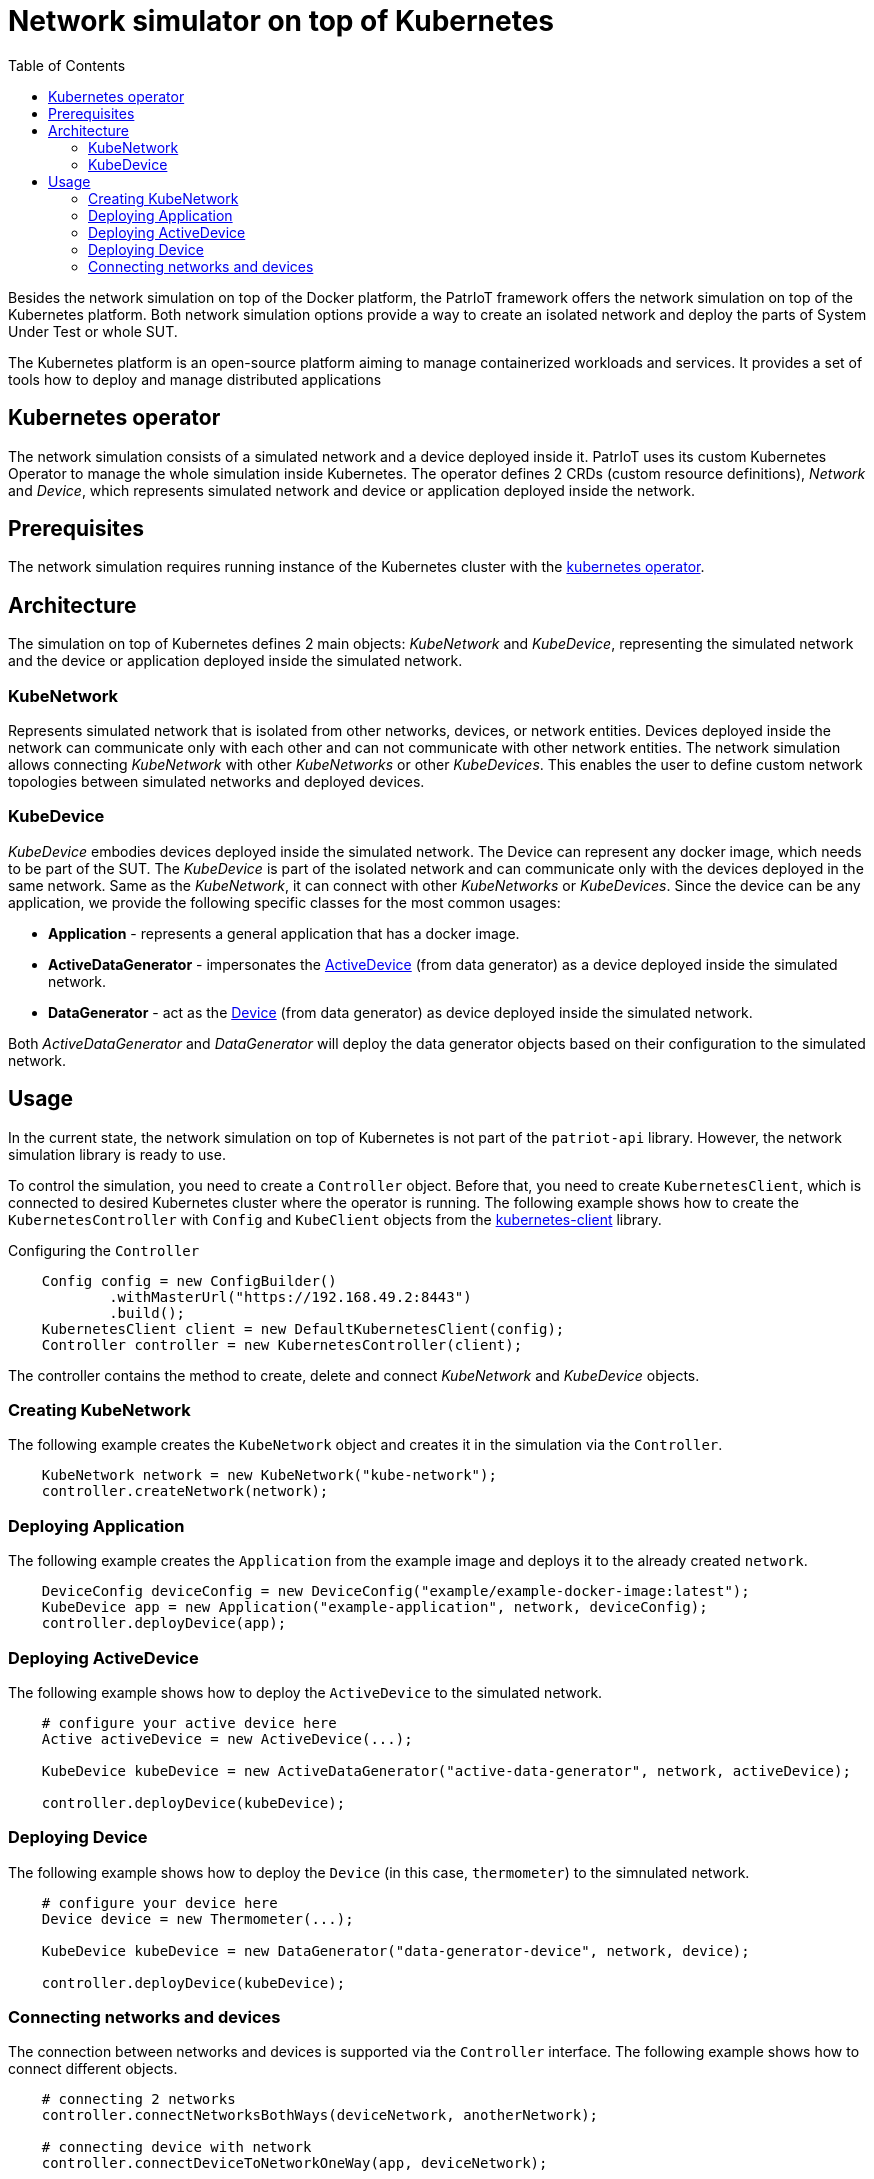 :toc:
:source-highlighter: highlightjs

[id='network-simulator-kubernetes']
= Network simulator on top of Kubernetes

Besides the network simulation on top of the Docker platform, the PatrIoT framework offers the network simulation on top of the Kubernetes platform. Both network simulation options provide a way to create an isolated network and deploy the parts of System Under Test or whole SUT.

The Kubernetes platform is an open-source platform aiming to manage containerized workloads and services. It provides a set of tools how to deploy and manage distributed applications




== Kubernetes operator

The network simulation consists of a simulated network and a device deployed inside it. PatrIoT uses its custom Kubernetes Operator to manage the whole simulation inside Kubernetes. The operator defines 2 CRDs (custom resource definitions), _Network_ and _Device_, which represents simulated network and device or application deployed inside the network.


== Prerequisites

The network simulation requires running instance of the Kubernetes cluster with the <<kubernetes-operator.adoc, kubernetes operator>>.


== Architecture

The simulation on top of Kubernetes defines 2 main objects: _KubeNetwork_ and _KubeDevice_, representing the simulated network and the device or application deployed inside the simulated network.


=== KubeNetwork
Represents simulated network that is isolated from other networks, devices, or network entities. Devices deployed inside the network can communicate only with each other and can not communicate with other network entities. The network simulation allows connecting _KubeNetwork_ with other _KubeNetworks_ or other _KubeDevices_. This enables the user to define custom network topologies between simulated networks and deployed devices.


=== KubeDevice
_KubeDevice_ embodies devices deployed inside the simulated network. The Device can represent any docker image, which needs to be part of the SUT. The _KubeDevice_ is part of the isolated network and can communicate only with the devices deployed in the same network. Same as the _KubeNetwork_, it can connect with other _KubeNetworks_ or _KubeDevices_. Since the device can be any application, we provide the following specific classes for the most common usages:

* **Application** - represents a general application that has a docker image. 

* **ActiveDataGenerator** - impersonates the <<data-generator.adoc#Functionality, ActiveDevice>> (from data generator) as a device deployed inside the simulated network. 

* **DataGenerator** - act as the <<data-generator.adoc#Functionality, Device>> (from data generator) as device deployed inside the simulated network.

Both _ActiveDataGenerator_ and _DataGenerator_ will deploy the data generator objects based on their configuration to the simulated network.


== Usage

In the current state, the network simulation on top of Kubernetes is not part of the `patriot-api` library. However, the network simulation library is ready to use.

To control the simulation, you need to create a `Controller` object. Before that, you need to create `KubernetesClient`, which is connected to desired Kubernetes cluster where the operator is running. The following example shows how to create the `KubernetesController` with `Config` and `KubeClient` objects from the https://github.com/fabric8io/kubernetes-client[kubernetes-client] library.


[source,java]
.Configuring the `Controller`
----
    Config config = new ConfigBuilder()
            .withMasterUrl("https://192.168.49.2:8443")
            .build();
    KubernetesClient client = new DefaultKubernetesClient(config);
    Controller controller = new KubernetesController(client);
----

The controller contains the method to create, delete and connect _KubeNetwork_ and _KubeDevice_ objects.

=== Creating KubeNetwork

The following example creates the `KubeNetwork` object and creates it in the simulation via the `Controller`.

[source,java]
----
    KubeNetwork network = new KubeNetwork("kube-network");
    controller.createNetwork(network);
----


=== Deploying Application

The following example creates the `Application` from the example image and deploys it to the already created `network`.

[source,java]
----
    DeviceConfig deviceConfig = new DeviceConfig("example/example-docker-image:latest");
    KubeDevice app = new Application("example-application", network, deviceConfig);
    controller.deployDevice(app);
----

=== Deploying ActiveDevice
The following example shows how to deploy the `ActiveDevice` to the simulated network.
[source,java]
----
    # configure your active device here
    Active activeDevice = new ActiveDevice(...);

    KubeDevice kubeDevice = new ActiveDataGenerator("active-data-generator", network, activeDevice);

    controller.deployDevice(kubeDevice);
----

=== Deploying Device
The following example shows how to deploy the `Device` (in this case, `thermometer`) to the simnulated network.
[source,java]
----
    # configure your device here
    Device device = new Thermometer(...);

    KubeDevice kubeDevice = new DataGenerator("data-generator-device", network, device);

    controller.deployDevice(kubeDevice);
----


=== Connecting networks and devices

The connection between networks and devices is supported via the `Controller` interface. The following example shows how to connect different objects.

[source,java]
----
    # connecting 2 networks
    controller.connectNetworksBothWays(deviceNetwork, anotherNetwork);

    # connecting device with network
    controller.connectDeviceToNetworkOneWay(app, deviceNetwork);

    # connecting device with another device
    controller.connectDevicesBothWays(kubeDevice, app);
----

You can also connect two objects only one way (source and target objects). In that case, only the source object can communicate with the target, not the other way around.